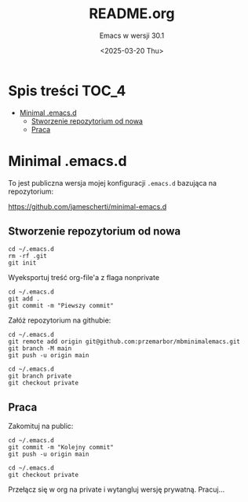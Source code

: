 #+TITLE: README.org
#+SUBTITLE: Emacs w wersji 30.1
#+DESCRIPTION: 
#+AUTHOR: 
#+DATE: <2025-03-20 Thu>
#+TAGS: 
#+OPTIONS: -:nil
#+TODO: TODO ABANDONED | DEPRECATED DONE

* Spis treści :TOC_4:
- [[#minimal-emacsd][Minimal .emacs.d]]
  - [[#stworzenie-repozytorium-od-nowa][Stworzenie repozytorium od nowa]]
  - [[#praca][Praca]]

* Minimal .emacs.d
To jest publiczna wersja mojej konfiguracji =.emacs.d= bazująca na repozytorium:

https://github.com/jamescherti/minimal-emacs.d

** Stworzenie repozytorium od nowa
#+begin_src shell
cd ~/.emacs.d
rm -rf .git
git init
#+end_src

Wyeksportuj treść org-file'a z flaga nonprivate

#+begin_src shell
cd ~/.emacs.d
git add .
git commit -m "Piewszy commit"
#+end_src

Załóż repozytorium na githubie:

#+begin_src shell
cd ~/.emacs.d
git remote add origin git@github.com:przemarbor/mbminimalemacs.git
git branch -M main
git push -u origin main
#+end_src

#+begin_src shell
cd ~/.emacs.d
git branch private
git checkout private
#+end_src



** Praca
Zakomituj na public:

#+begin_src shell
cd ~/.emacs.d
git commit -m "Kolejny commit"
git push -u origin main
#+end_src

#+begin_src shell
cd ~/.emacs.d
git checkout private
#+end_src
Przełącz się w org na private i wytangluj wersję prywatną.
Pracuj...
